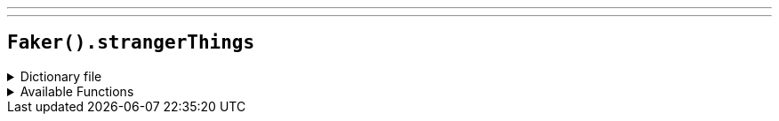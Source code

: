 ---
---

== `Faker().strangerThings`

.Dictionary file
[%collapsible]
====
[source,yaml]
----
{% snippet 'stranger_thing_provider_dict' %}
----
====

.Available Functions
[%collapsible]
====
[source,kotlin]
----
Faker().strangerThings.character() // => Joyce

Faker().strangerThings.quote() // => I just didn’t want you to think I was such a wastoid, you know?
----
====
